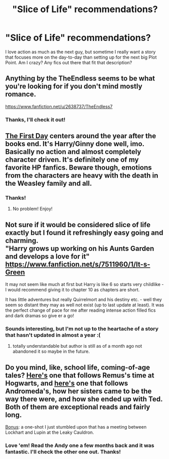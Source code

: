 #+TITLE: "Slice of Life" recommendations?

* "Slice of Life" recommendations?
:PROPERTIES:
:Author: TripsEnvy
:Score: 5
:DateUnix: 1406086524.0
:DateShort: 2014-Jul-23
:FlairText: Request
:END:
I love action as much as the next guy, but sometime I really want a story that focuses more on the day-to-day than setting up for the next big Plot Point. Am I crazy? Any fics out there that fit that description?


** Anything by the TheEndless seems to be what you're looking for if you don't mind mostly romance.

[[https://www.fanfiction.net/u/2638737/TheEndless7]]
:PROPERTIES:
:Author: firaxus
:Score: 2
:DateUnix: 1406094554.0
:DateShort: 2014-Jul-23
:END:

*** Thanks, I'll check it out!
:PROPERTIES:
:Author: TripsEnvy
:Score: 1
:DateUnix: 1406159666.0
:DateShort: 2014-Jul-24
:END:


** [[https://www.fanfiction.net/s/4367121/1/The-First-Day][The First Day]] centers around the year after the books end. It's Harry/Ginny done well, imo. Basically no action and almost completely character driven. It's definitely one of my favorite HP fanfics. Beware though, emotions from the characters are heavy with the death in the Weasley family and all.
:PROPERTIES:
:Author: wheelsAreturning
:Score: 2
:DateUnix: 1406183702.0
:DateShort: 2014-Jul-24
:END:

*** Thanks!
:PROPERTIES:
:Author: TripsEnvy
:Score: 1
:DateUnix: 1406263298.0
:DateShort: 2014-Jul-25
:END:

**** No problem! Enjoy!
:PROPERTIES:
:Author: wheelsAreturning
:Score: 1
:DateUnix: 1406270182.0
:DateShort: 2014-Jul-25
:END:


** Not sure if it would be considered slice of life exactly but I found it refreshingly easy going and charming.\\
"Harry grows up working on his Aunts Garden and develops a love for it"\\
[[https://www.fanfiction.net/s/7511960/1/It-s-Green]]

It may not seem like much at first but Harry is like 6 so starts very childlike - I would recommend giving it to chapter 10 as chapters are short.

It has little adventures but really Quirrelmort and his destiny etc. - well they seem so distant they may as well not exist (up to last update at least). It was the perfect change of pace for me after reading intense action filled fics and dark dramas so give er a go!
:PROPERTIES:
:Score: 1
:DateUnix: 1406098028.0
:DateShort: 2014-Jul-23
:END:

*** Sounds interesting, but I'm not up to the heartache of a story that hasn't updated in almost a year :(
:PROPERTIES:
:Author: TripsEnvy
:Score: 1
:DateUnix: 1406159726.0
:DateShort: 2014-Jul-24
:END:

**** totally understandable but author is still as of a month ago not abandoned it so maybe in the future.
:PROPERTIES:
:Score: 1
:DateUnix: 1406174251.0
:DateShort: 2014-Jul-24
:END:


** Do you mind, like, school life, coming-of-age tales? [[https://www.fanfiction.net/s/4760090/1/The-World-Shall-Brightly-Burn][Here's]] one that follows Remus's time at Hogwarts, and [[https://www.fanfiction.net/s/2489360/1/A-Keen-Observer][here's]] one that follows Andromeda's, how her sisters came to be the way there were, and how she ended up with Ted. Both of them are exceptional reads and fairly long.

[[https://www.fanfiction.net/s/8335371/1/Butterbeer-at-9-AM][Bonus]]: a one-shot I just stumbled upon that has a meeting between Lockhart and Lupin at the Leaky Cauldron.
:PROPERTIES:
:Author: incestfic
:Score: 1
:DateUnix: 1406155145.0
:DateShort: 2014-Jul-24
:END:

*** Love 'em! Read the Andy one a few months back and it was fantastic. I'll check the other one out. Thanks!
:PROPERTIES:
:Author: TripsEnvy
:Score: 1
:DateUnix: 1406159608.0
:DateShort: 2014-Jul-24
:END:

